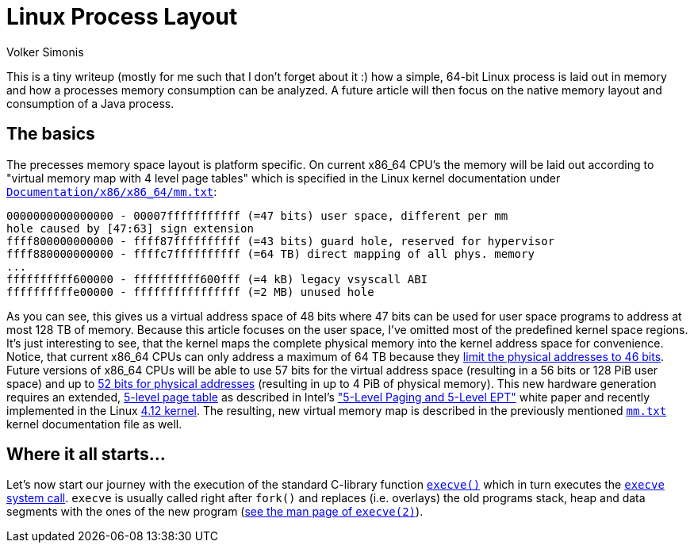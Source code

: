 = Linux Process Layout
Volker Simonis
:toc:
:toc-placement!:
:source-highlighter: pygments
:icons: font
ifdef::env-github[]
:tip-caption: :bulb:
:note-caption: :information_source:
:important-caption: :heavy_exclamation_mark:
:caution-caption: :fire:
:warning-caption: :warning:
endif::[]

This is a tiny writeup (mostly for me such that I don't forget about it :) how a simple, 64-bit Linux process is laid out in memory and how a processes memory consumption can be analyzed. A future article will then focus on the native memory layout and consumption of a Java process.

== The basics

The precesses memory space layout is platform specific. On current x86_64 CPU's the memory will be laid out according to "virtual memory map with 4 level page tables" which is specified in the Linux kernel documentation under https://www.kernel.org/doc/Documentation/x86/x86_64/mm.txt[`Documentation/x86/x86_64/mm.txt`]:

```
0000000000000000 - 00007fffffffffff (=47 bits) user space, different per mm
hole caused by [47:63] sign extension
ffff800000000000 - ffff87ffffffffff (=43 bits) guard hole, reserved for hypervisor
ffff880000000000 - ffffc7ffffffffff (=64 TB) direct mapping of all phys. memory
...
ffffffffff600000 - ffffffffff600fff (=4 kB) legacy vsyscall ABI
ffffffffffe00000 - ffffffffffffffff (=2 MB) unused hole
```

As you can see, this gives us a virtual address space of 48 bits where 47 bits can be used for user space programs to address at most 128 TB of memory. Because this article focuses on the user space, I've omitted most of the predefined kernel space regions. It's just interesting to see, that the kernel maps the complete physical memory into the kernel address space for convenience. Notice, that current x86_64 CPUs can only address a maximum of 64 TB because they https://software.intel.com/sites/default/files/managed/2b/80/5-level_paging_white_paper.pdf#G6.1034961[limit the physical addresses to 46 bits]. Future versions of x86_64 CPUs will be able to use 57 bits for the virtual address space (resulting in a 56 bits or 128 PiB user space) and up to https://software.intel.com/sites/default/files/managed/2b/80/5-level_paging_white_paper.pdf#G6.1034961[52 bits for physical addresses] (resulting in up to 4 PiB of physical memory). This new hardware generation requires an extended, https://lwn.net/Articles/717293/[5-level page table] as described in Intel's https://software.intel.com/sites/default/files/managed/2b/80/5-level_paging_white_paper.pdf["5-Level Paging and 5-Level EPT"] white paper and recently implemented in the Linux https://lwn.net/Articles/716916/[4.12 kernel]. The resulting, new virtual memory map is described in the previously mentioned https://www.kernel.org/doc/Documentation/x86/x86_64/mm.txt[`mm.txt`] kernel documentation file as well.

== Where it all starts...

Let's now start our journey with the execution of the standard C-library function http://pubs.opengroup.org/onlinepubs/9699919799/functions/exec.html[`execve()`] which in turn executes the https://elixir.bootlin.com/linux/v4.18.5/source/fs/exec.c#L1963[`execve` system call]. `execve` is usually called right after `fork()` and replaces (i.e. overlays) the old programs stack, heap and data segments with the ones of the new program (http://man7.org/linux/man-pages/man2/execve.2.html[see the man page of `execve(2)`]).

